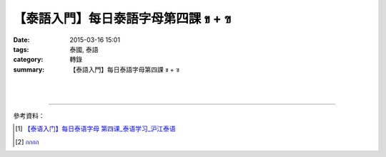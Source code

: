 【泰語入門】每日泰語字母第四課 ข + ฃ
####################################

:date: 2015-03-16 15:01
:tags: 泰國, 泰語
:category: 轉錄
:summary: 【泰語入門】每日泰語字母第四課 ข + ฃ


.. container:: align-center video-container

  .. raw:: html

    <div id="fb-root"></div><script>(function(d, s, id) {  var js, fjs = d.getElementsByTagName(s)[0];  if (d.getElementById(id)) return;  js = d.createElement(s); js.id = id;  js.src = "//connect.facebook.net/en_US/all.js#xfbml=1";  fjs.parentNode.insertBefore(js, fjs);}(document, 'script', 'facebook-jssdk'));</script><div class="fb-post" data-href="https://www.facebook.com/RichnessThai/posts/1618646351684976:0" data-width="466"><div class="fb-xfbml-parse-ignore"><a href="https://www.facebook.com/RichnessThai/posts/1618646351684976:0">Post</a> by <a href="https://www.facebook.com/RichnessThai">富貴泰國邦</a>.</div></div>

|
|

.. container:: align-center video-container

  .. raw:: html

    <iframe src="//www.slideshare.net/slideshow/embed_code/283297" width="425" height="355" frameborder="0" marginwidth="0" marginheight="0" scrolling="no" style="border:1px solid #CCC; border-width:1px; margin-bottom:5px; max-width: 100%;" allowfullscreen> </iframe> <div style="margin-bottom:5px"> <strong> <a href="//www.slideshare.net/atcharalak/ss-283297" title="กกกก" target="_blank">กกกก</a> </strong> from <strong><a href="//www.slideshare.net/atcharalak" target="_blank">ปลา ปิ้ง</a></strong> </div>

----

參考資料：

.. [1] `【泰语入门】每日泰语字母  第四课_泰语学习_沪江泰语 <http://th.hujiang.com/new/p196591/>`_

.. [2] `กกกก <http://www.slideshare.net/atcharalak/ss-283297>`_

